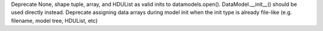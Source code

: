 Deprecate None, shape tuple, array, and HDUList as valid inits to datamodels.open(). DataModel.__init__() should be used directly instead.
Deprecate assigning data arrays during model init when the init type is already file-like (e.g. filename, model tree, HDUList, etc)
